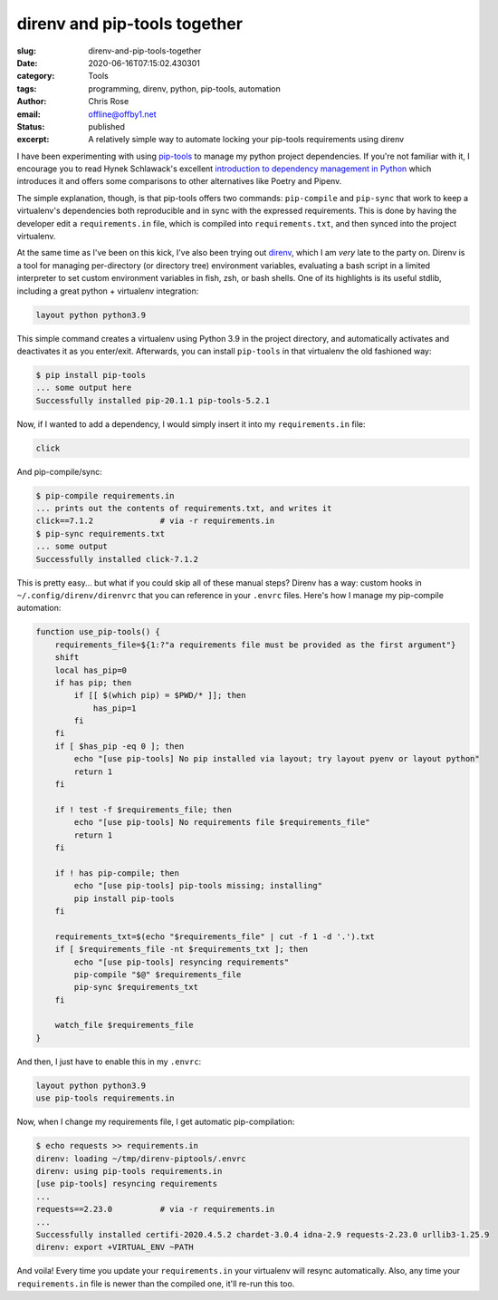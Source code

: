 direnv and pip-tools together
########################################################################

.. role:: raw-html(raw)
    :format: html

:slug: direnv-and-pip-tools-together
:date: 2020-06-16T07:15:02.430301
:category: Tools
:tags: programming, direnv, python, pip-tools, automation
:author: Chris Rose
:email: offline@offby1.net
:status: published
:excerpt: A relatively simple way to automate locking your pip-tools requirements using direnv

I have been experimenting with using `pip-tools`_ to manage my python project dependencies. If you're not familiar with it, I encourage you to read Hynek Schlawack's excellent `introduction to dependency management in Python <https://hynek.me/articles/python-app-deps-2018/>`_ which introduces it and offers some comparisons to other alternatives like Poetry and Pipenv.

The simple explanation, though, is that pip-tools offers two commands: ``pip-compile`` and ``pip-sync`` that work to keep a virtualenv's dependencies both reproducible and in sync with the expressed requirements. This is done by having the developer edit a ``requirements.in`` file, which is compiled into ``requirements.txt``, and then synced into the project virtualenv.

At the same time as I've been on this kick, I've also been trying out `direnv`_, which I am *very* late to the party on. Direnv is a tool for managing per-directory (or directory tree) environment variables, evaluating a bash script in a limited interpreter to set custom environment variables in fish, zsh, or bash shells. One of its highlights is its useful stdlib, including a great python + virtualenv integration:

.. code-block:: bash

   layout python python3.9

This simple command creates a virtualenv using Python 3.9 in the project
directory, and automatically activates and deactivates it as you enter/exit. Afterwards, you can install ``pip-tools`` in that virtualenv the old fashioned way:

.. code-block:: console

   $ pip install pip-tools
   ... some output here
   Successfully installed pip-20.1.1 pip-tools-5.2.1

Now, if I wanted to add a dependency, I would simply insert it into my ``requirements.in`` file:

.. code-block:: ini

   click

And pip-compile/sync:

.. code-block:: console

   $ pip-compile requirements.in
   ... prints out the contents of requirements.txt, and writes it
   click==7.1.2              # via -r requirements.in
   $ pip-sync requirements.txt
   ... some output
   Successfully installed click-7.1.2

This is pretty easy... but what if you could skip all of these manual steps? Direnv has a way: custom hooks in ``~/.config/direnv/direnvrc`` that you can reference in your ``.envrc`` files. Here's how I manage my pip-compile automation:

.. code-block:: bash

   function use_pip-tools() {
       requirements_file=${1:?"a requirements file must be provided as the first argument"}
       shift
       local has_pip=0
       if has pip; then
           if [[ $(which pip) = $PWD/* ]]; then
               has_pip=1
           fi
       fi
       if [ $has_pip -eq 0 ]; then
           echo "[use pip-tools] No pip installed via layout; try layout pyenv or layout python"
           return 1
       fi

       if ! test -f $requirements_file; then
           echo "[use pip-tools] No requirements file $requirements_file"
           return 1
       fi

       if ! has pip-compile; then
           echo "[use pip-tools] pip-tools missing; installing"
           pip install pip-tools
       fi

       requirements_txt=$(echo "$requirements_file" | cut -f 1 -d '.').txt
       if [ $requirements_file -nt $requirements_txt ]; then
           echo "[use pip-tools] resyncing requirements"
           pip-compile "$@" $requirements_file
           pip-sync $requirements_txt
       fi

       watch_file $requirements_file
   }

And then, I just have to enable this in my ``.envrc``:

.. code-block:: bash

   layout python python3.9
   use pip-tools requirements.in

Now, when I change my requirements file, I get automatic pip-compilation:

.. code-block:: console

   $ echo requests >> requirements.in
   direnv: loading ~/tmp/direnv-piptools/.envrc
   direnv: using pip-tools requirements.in
   [use pip-tools] resyncing requirements
   ...
   requests==2.23.0          # via -r requirements.in
   ...
   Successfully installed certifi-2020.4.5.2 chardet-3.0.4 idna-2.9 requests-2.23.0 urllib3-1.25.9
   direnv: export +VIRTUAL_ENV ~PATH

And voila! Every time you update your ``requirements.in`` your virtualenv will resync automatically. Also, any time your ``requirements.in`` file is newer than the compiled one, it'll re-run this too. 

.. _`pip-tools`: https://github.com/jazzband/pip-tools/
.. _direnv: https://direnv.net

